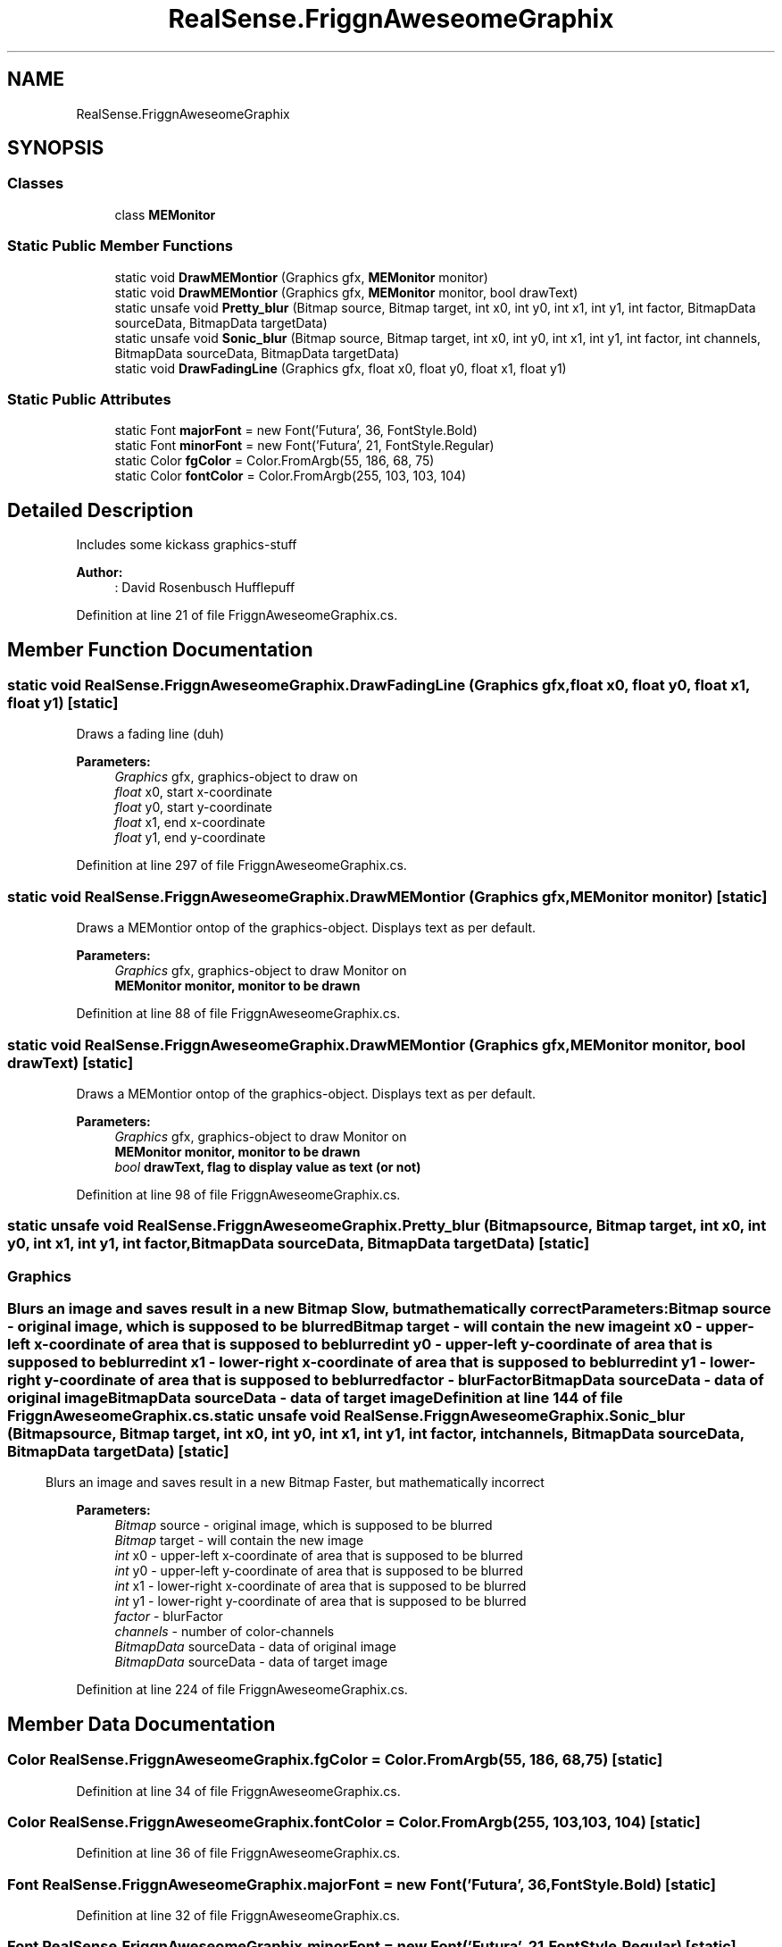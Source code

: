 .TH "RealSense.FriggnAweseomeGraphix" 3 "Fri Jul 21 2017" "Face Interpreter" \" -*- nroff -*-
.ad l
.nh
.SH NAME
RealSense.FriggnAweseomeGraphix
.SH SYNOPSIS
.br
.PP
.SS "Classes"

.in +1c
.ti -1c
.RI "class \fBMEMonitor\fP"
.br
.in -1c
.SS "Static Public Member Functions"

.in +1c
.ti -1c
.RI "static void \fBDrawMEMontior\fP (Graphics gfx, \fBMEMonitor\fP monitor)"
.br
.ti -1c
.RI "static void \fBDrawMEMontior\fP (Graphics gfx, \fBMEMonitor\fP monitor, bool drawText)"
.br
.ti -1c
.RI "static unsafe void \fBPretty_blur\fP (Bitmap source, Bitmap target, int x0, int y0, int x1, int y1, int factor, BitmapData sourceData, BitmapData targetData)"
.br
.ti -1c
.RI "static unsafe void \fBSonic_blur\fP (Bitmap source, Bitmap target, int x0, int y0, int x1, int y1, int factor, int channels, BitmapData sourceData, BitmapData targetData)"
.br
.ti -1c
.RI "static void \fBDrawFadingLine\fP (Graphics gfx, float x0, float y0, float x1, float y1)"
.br
.in -1c
.SS "Static Public Attributes"

.in +1c
.ti -1c
.RI "static Font \fBmajorFont\fP = new Font('Futura', 36, FontStyle\&.Bold)"
.br
.ti -1c
.RI "static Font \fBminorFont\fP = new Font('Futura', 21, FontStyle\&.Regular)"
.br
.ti -1c
.RI "static Color \fBfgColor\fP = Color\&.FromArgb(55, 186, 68, 75)"
.br
.ti -1c
.RI "static Color \fBfontColor\fP = Color\&.FromArgb(255, 103, 103, 104)"
.br
.in -1c
.SH "Detailed Description"
.PP 
Includes some kickass graphics-stuff 
.PP
\fBAuthor:\fP
.RS 4
: David Rosenbusch  Hufflepuff 
.RE
.PP

.PP
Definition at line 21 of file FriggnAweseomeGraphix\&.cs\&.
.SH "Member Function Documentation"
.PP 
.SS "static void RealSense\&.FriggnAweseomeGraphix\&.DrawFadingLine (Graphics gfx, float x0, float y0, float x1, float y1)\fC [static]\fP"
Draws a fading line (duh)
.PP
\fBParameters:\fP
.RS 4
\fIGraphics\fP gfx, graphics-object to draw on 
.br
\fIfloat\fP x0, start x-coordinate 
.br
\fIfloat\fP y0, start y-coordinate 
.br
\fIfloat\fP x1, end x-coordinate 
.br
\fIfloat\fP y1, end y-coordinate 
.RE
.PP

.PP
Definition at line 297 of file FriggnAweseomeGraphix\&.cs\&.
.SS "static void RealSense\&.FriggnAweseomeGraphix\&.DrawMEMontior (Graphics gfx, \fBMEMonitor\fP monitor)\fC [static]\fP"
Draws a MEMontior ontop of the graphics-object\&. Displays text as per default\&.
.PP
\fBParameters:\fP
.RS 4
\fIGraphics\fP gfx, graphics-object to draw Monitor on 
.br
\fI\fBMEMonitor\fP\fP monitor, monitor to be drawn 
.RE
.PP

.PP
Definition at line 88 of file FriggnAweseomeGraphix\&.cs\&.
.SS "static void RealSense\&.FriggnAweseomeGraphix\&.DrawMEMontior (Graphics gfx, \fBMEMonitor\fP monitor, bool drawText)\fC [static]\fP"
Draws a MEMontior ontop of the graphics-object\&. Displays text as per default\&.
.PP
\fBParameters:\fP
.RS 4
\fIGraphics\fP gfx, graphics-object to draw Monitor on 
.br
\fI\fBMEMonitor\fP\fP monitor, monitor to be drawn 
.br
\fIbool\fP drawText, flag to display value as text (or not) 
.RE
.PP

.PP
Definition at line 98 of file FriggnAweseomeGraphix\&.cs\&.
.SS "static unsafe void RealSense\&.FriggnAweseomeGraphix\&.Pretty_blur (Bitmap source, Bitmap target, int x0, int y0, int x1, int y1, int factor, BitmapData sourceData, BitmapData targetData)\fC [static]\fP"

.SS ""
.PP
.SH "Graphics"
.PP
.PP
.SS ""
.PP
Blurs an image and saves result in a new Bitmap Slow, but mathematically correct 
.PP
\fBParameters:\fP
.RS 4
\fIBitmap\fP source - original image, which is supposed to be blurred 
.br
\fIBitmap\fP target - will contain the new image 
.br
\fIint\fP x0 - upper-left x-coordinate of area that is supposed to be blurred 
.br
\fIint\fP y0 - upper-left y-coordinate of area that is supposed to be blurred 
.br
\fIint\fP x1 - lower-right x-coordinate of area that is supposed to be blurred 
.br
\fIint\fP y1 - lower-right y-coordinate of area that is supposed to be blurred 
.br
\fIfactor\fP - blurFactor 
.br
\fIBitmapData\fP sourceData - data of original image 
.br
\fIBitmapData\fP sourceData - data of target image 
.RE
.PP

.PP
Definition at line 144 of file FriggnAweseomeGraphix\&.cs\&.
.SS "static unsafe void RealSense\&.FriggnAweseomeGraphix\&.Sonic_blur (Bitmap source, Bitmap target, int x0, int y0, int x1, int y1, int factor, int channels, BitmapData sourceData, BitmapData targetData)\fC [static]\fP"
Blurs an image and saves result in a new Bitmap Faster, but mathematically incorrect 
.PP
\fBParameters:\fP
.RS 4
\fIBitmap\fP source - original image, which is supposed to be blurred 
.br
\fIBitmap\fP target - will contain the new image 
.br
\fIint\fP x0 - upper-left x-coordinate of area that is supposed to be blurred 
.br
\fIint\fP y0 - upper-left y-coordinate of area that is supposed to be blurred 
.br
\fIint\fP x1 - lower-right x-coordinate of area that is supposed to be blurred 
.br
\fIint\fP y1 - lower-right y-coordinate of area that is supposed to be blurred 
.br
\fIfactor\fP - blurFactor 
.br
\fIchannels\fP - number of color-channels 
.br
\fIBitmapData\fP sourceData - data of original image 
.br
\fIBitmapData\fP sourceData - data of target image 
.RE
.PP

.PP
Definition at line 224 of file FriggnAweseomeGraphix\&.cs\&.
.SH "Member Data Documentation"
.PP 
.SS "Color RealSense\&.FriggnAweseomeGraphix\&.fgColor = Color\&.FromArgb(55, 186, 68, 75)\fC [static]\fP"

.PP
Definition at line 34 of file FriggnAweseomeGraphix\&.cs\&.
.SS "Color RealSense\&.FriggnAweseomeGraphix\&.fontColor = Color\&.FromArgb(255, 103, 103, 104)\fC [static]\fP"

.PP
Definition at line 36 of file FriggnAweseomeGraphix\&.cs\&.
.SS "Font RealSense\&.FriggnAweseomeGraphix\&.majorFont = new Font('Futura', 36, FontStyle\&.Bold)\fC [static]\fP"

.PP
Definition at line 32 of file FriggnAweseomeGraphix\&.cs\&.
.SS "Font RealSense\&.FriggnAweseomeGraphix\&.minorFont = new Font('Futura', 21, FontStyle\&.Regular)\fC [static]\fP"

.PP
Definition at line 33 of file FriggnAweseomeGraphix\&.cs\&.

.SH "Author"
.PP 
Generated automatically by Doxygen for Face Interpreter from the source code\&.

